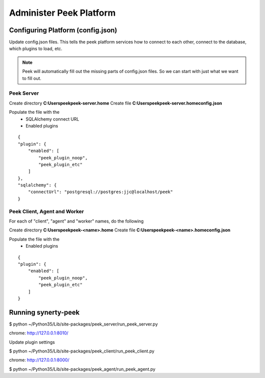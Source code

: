 ========================
Administer Peek Platform
========================

Configuring Platform (config.json)
----------------------------------

Update config.json files. This tells the peek platform services how to connect to each
other, connect to the database, which plugins to load, etc.

.. note:: Peek will automatically fill out the missing parts of config.json files.
            So we can start with just what we want to fill out.


Peek Server
```````````

Create directory **C:\Users\peek\peek-server.home**
Create file **C:\Users\peek\peek-server.home\config.json**

Populate the file with the
    *   SQLAlchemy connect URL
    *   Enabled plugins

::

    {
    "plugin": {
        "enabled": [
            "peek_plugin_noop",
            "peek_plugin_etc"
        ]
    },
    "sqlalchemy": {
        "connectUrl": "postgresql://postgres:jjc@localhost/peek"
    }

Peek Client, Agent and Worker
`````````````````````````````
For each of "client", "agent" and "worker" names, do the following

Create directory **C:\Users\peek\peek-<name>.home**
Create file **C:\Users\peek\peek-<name>.home\config.json**

Populate the file with the
    *   Enabled plugins

::

    {
    "plugin": {
        "enabled": [
            "peek_plugin_noop",
            "peek_plugin_etc"
        ]
    }



Running synerty-peek
--------------------

$ python ~/Python35/Lib/site-packages/peek_server/run_peek_server.py

chrome: http://127.0.0.1:8010/

Update plugin settings

$ python ~/Python35/Lib/site-packages/peek_client/run_peek_client.py

chrome: http://127.0.0.1:8000/

$ python ~/Python35/Lib/site-packages/peek_agent/run_peek_agent.py

